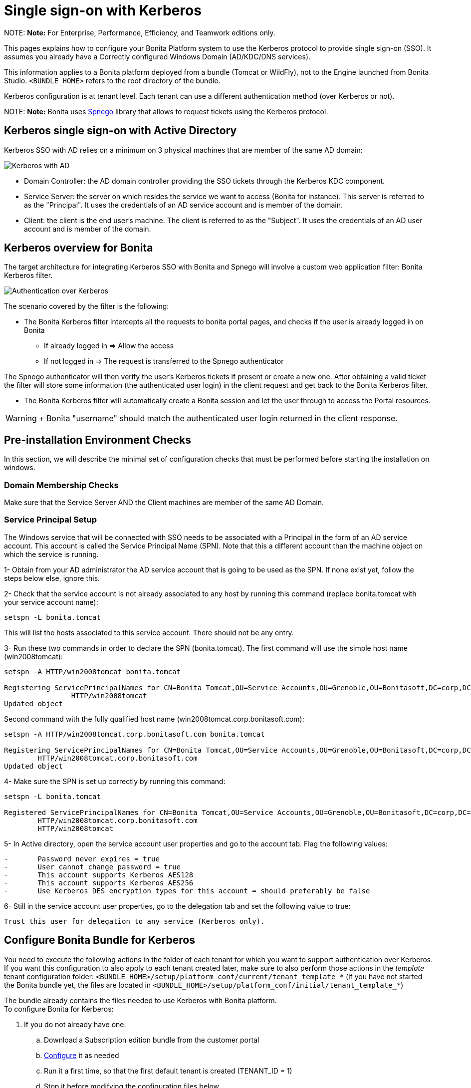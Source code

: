 = Single sign-on with Kerberos

NOTE:
*Note:* For Enterprise, Performance, Efficiency, and Teamwork editions only.


This pages explains how to configure your Bonita Platform system to use the Kerberos protocol to provide single sign-on (SSO). It assumes you already have a Correctly configured Windows Domain (AD/KDC/DNS services).

This information applies to a Bonita platform deployed from a bundle (Tomcat or WildFly), not to the Engine launched from Bonita Studio. `<BUNDLE_HOME>` refers to the root directory of the bundle.

Kerberos configuration is at tenant level. Each tenant can use a different authentication method (over Kerberos or not).

NOTE:
*Note:* Bonita uses http://spnego.sourceforge.net/[Spnego] library that allows to request tickets using the Kerberos protocol.


== Kerberos single sign-on with Active Directory

Kerberos SSO with AD relies on a minimum on 3 physical machines that are member of the same AD domain:

image:images/kerberos-ad.png[Kerberos with AD]
// {.img-responsive}

* Domain Controller: the AD domain controller providing the SSO tickets through the Kerberos KDC component.
* Service Server: the server on which resides the service we want to access (Bonita for instance). This server is referred to as the "Principal". It uses the credentials of an AD service account and is member of the domain.
* Client: the client is the end user's machine. The client is referred to as the "Subject". It uses the credentials of an AD user account and is member of the domain.

== Kerberos overview for Bonita

The target architecture for integrating Kerberos SSO with Bonita and Spnego will involve a custom web application filter: Bonita Kerberos filter.

image:images/kerberos-overview.png[Authentication over Kerberos]
// {.img-responsive}

The scenario covered by the filter is the following:

* The Bonita Kerberos filter intercepts all the requests to bonita portal pages, and checks if the user is already logged in on Bonita
 ** If already logged in \=> Allow the access
 ** If not logged in \=> The request is transferred to the Spnego authenticator

The Spnego authenticator will then verify the user's Kerberos tickets if present or create a new one. After obtaining a valid ticket the filter will store some information (the authenticated user login) in the client request and get back to the Bonita Kerberos filter.

* The Bonita Kerberos filter will automatically create a Bonita session and let the user through to access the Portal resources.

WARNING: +
 Bonita "username" should match the authenticated user login returned in the client response.


== Pre-installation Environment Checks

In this section, we will describe the minimal set of configuration checks that must be performed before starting the installation on windows.

=== Domain Membership Checks

Make sure that the Service Server AND the Client machines are member of the same AD Domain.

=== Service Principal Setup

The Windows service that will be connected with SSO needs to be associated with a Principal in the form of an AD service account. This account is called the Service Principal Name (SPN).
Note that this a different account than the machine object on which the service is running.

1- Obtain from your AD administrator the AD service account that is going to be used as the SPN. If none exist yet, follow the steps below else, ignore this.

2- Check that the service account is not already associated to any host by running this command (replace bonita.tomcat with your service account name):

----
setspn -L bonita.tomcat
----

This will list the hosts associated to this service account. There should not be any entry.

3- Run these two commands in order to declare the SPN (bonita.tomcat). The first command will use the simple host name (win2008tomcat):

----
setspn -A HTTP/win2008tomcat bonita.tomcat

Registering ServicePrincipalNames for CN=Bonita Tomcat,OU=Service Accounts,OU=Grenoble,OU=Bonitasoft,DC=corp,DC=bonitasoft,DC=com
		HTTP/win2008tomcat
Updated object
----

Second command with the fully qualified host name (win2008tomcat.corp.bonitasoft.com):

----
setspn -A HTTP/win2008tomcat.corp.bonitasoft.com bonita.tomcat

Registering ServicePrincipalNames for CN=Bonita Tomcat,OU=Service Accounts,OU=Grenoble,OU=Bonitasoft,DC=corp,DC=bonitasoft,DC=com
        HTTP/win2008tomcat.corp.bonitasoft.com
Updated object
----

4- Make sure the SPN is set up correctly by running this command:

----
setspn -L bonita.tomcat

Registered ServicePrincipalNames for CN=Bonita Tomcat,OU=Service Accounts,OU=Grenoble,OU=Bonitasoft,DC=corp,DC=bonitasoft,DC=com:
        HTTP/win2008tomcat.corp.bonitasoft.com
        HTTP/win2008tomcat
----

5- In Active directory, open the service account user properties and go to the account tab. Flag the following values:

....
-	Password never expires = true
-	User cannot change password = true
-	This account supports Kerberos AES128
-	This account supports Kerberos AES256
-	Use Kerberos DES encryption types for this account = should preferably be false
....

6- Still in the service account user properties, go to the delegation tab and set the following value to true:

 Trust this user for delegation to any service (Kerberos only).

== Configure Bonita Bundle for Kerberos

You need to execute the following actions in the folder of each tenant for which you want to support authentication over Kerberos.
If you want this configuration to also apply to each tenant created later, make sure to also perform those actions in the _template_ tenant configuration folder:
`<BUNDLE_HOME>/setup/platform_conf/current/tenant_template_*` (if you have not started the Bonita bundle yet, the files are located in `<BUNDLE_HOME>/setup/platform_conf/initial/tenant_template_*`)

The bundle already contains the files needed to use Kerberos with Bonita platform. +
To configure Bonita for Kerberos:

. If you do not already have one:
 .. Download a Subscription edition bundle from the customer portal
 .. link:_basic-bonita-platform-installation[Configure] it as needed
 .. Run it a first time, so that the first default tenant is created (TENANT_ID = 1)
 .. Stop it before modifying the configuration files below
. You will need to edit the Kerberos configuration file in order to select the desired encryption types used to secure the communication. In the following folder `<BUNDLE_HOME>/server/conf` (Tomcat) or `<BUNDLE_HOME>/server/bin` (Wildfly),
 edit the krb5.conf file as follows:

----
		[libdefaults]
	-->		default_realm = BONITA.LOCAL
			default_tkt_enctypes = aes256-cts-hmac-sha1-96 aes128-cts rc4-hmac des3-cbc-sha1 des-cbc-md5 des-cbc-crc
			default_tgs_enctypes = aes256-cts-hmac-sha1-96 aes128-cts rc4-hmac des3-cbc-sha1 des-cbc-md5 des-cbc-crc
			permitted_enctypes   = aes256-cts-hmac-sha1-96 aes128-cts rc4-hmac des3-cbc-sha1 des-cbc-md5 des-cbc-crc

		[realms]
	-->		BONITA.LOCAL  = {
	-->			kdc = DC.bonita.local
	-->			default_domain = BONITA.LOCAL
			}

		[domain_realm]
	-->		.BONITA.LOCAL = BONITA.LOCAL
----

if you want to use the AES256-CTS encryption type, you need to update the Java security libraries (Java Cryptography Extension (JCE) Unlimited Strength) to those for Strong Encryption. Depending on your java version, you might have to download some extra files or not.

....
* For Java updates > Java 8 u162 and java 9, the unlimited policy is enabled by default. You no longer need to install the policy file in the JRE or set the security property crypto.policy
* For Java updates < Java 8 u162, you have to download the security libraries [Here](http://www.oracle.com/technetwork/java/javase/downloads/jce8-download-2133166.html)
	These libraries need to be put in jre/lib/security and jdk/jre/lib/security.
....

. (Tomcat) In the following folder `<BUNDLE_HOME>/server/conf`,
 edit the login.conf file as follows:

----
	spnego-client {
		com.sun.security.auth.module.Krb5LoginModule required;
	};

	spnego-server {
		com.sun.security.auth.module.Krb5LoginModule required
		storeKey=true
		isInitiator=false;
	};
----

In addition, the system property `java.security.auth.login.config` should not already be set or, if it is, it should target the file `conf/login.conf`. In order to do that, you can edit the file `<BUNDLE_HOME>/server/bin/setenv.sh (.bat)` and set the SECURITY_OPT variable as follows: +
`+SECURITY_OPTS="-Djava.security.auth.login.config=${CATALINA_HOME}/conf/login.conf"+`

. (Wildfly) In the following folder `<BUNDLE_HOME>/setup/wildfly-templates`,
 edit the standalone.xml file as follows:

In:

----
<subsystem xmlns="urn:jboss:domain:security:1.2">
            <security-domains>
----

Make sure the following security domains are present:

----
		<security-domain name="spnego-server">
			<authentication>
			  <login-module code="com.sun.security.auth.module.Krb5LoginModule" flag="required">
				<module-option name="storeKey" value="true"/>
				<module-option name="isInitiator" value="false"/>
			  </login-module>
			</authentication>
		</security-domain>
		<security-domain name="spnego-client">
			<authentication>
			  <login-module code="com.sun.security.auth.module.Krb5LoginModule" flag="required"/>
			</authentication>
		</security-domain>
----

. In the tenant_portal folder of each existing tenant: `<BUNDLE_HOME>/setup/platform_conf/current/tenants/<TENANT_ID>/tenant_portal`,
edit the authenticationManager-config.properties as follows:

----
		# saml.logout.global = false
		# auth.tenant.admin.username = install
		# auth.passphrase = BonitaBPM

	-->	auth.AuthenticationManager = org.bonitasoft.console.common.server.auth.impl.kerberos.RemoteAuthenticationManagerImpl
	-->	kerberos.filter.active = true
	-->	kerberos.auth.standard.allowed = false
	-->	auth.tenant.admin.username = install
	-->	auth.tenant.standard.whitelist = william.jobs
	-->	auth.passphrase = Bonita

		# auth.AuthenticationManager = org.bonitasoft.console.common.server.auth.impl.oauth.OAuthAuthenticationManagerImpl
		# OAuth.serviceProvider = LinkedIn
		# OAuth.consumerKey = ove2vcdjptar
   -->  logout.link.hidden=true
----

Make sure to link:multi-tenancy-and-tenant-configuration#toc2[set the right tenant admin username].
It is recommended to also replace the value of the passphrase (property auth.passphrase) which is used by the engine to verify the authentication request.
The value must be the same as in the file *bonita-tenant-sp-custom.properties*. +
If the users need to bypass kerberos authentication method, you can authorize it by setting the property `kerberos.auth.standard.allowed` to true. Users will then be able to log in using the portal login page (/login.jsp) provided they have a bonita account and their password is different from their username. +
If only a limited group of users need to bypass kerberos authentication method you can restrain it by setting the property `kerberos.auth.standard.allowed` to false and setting the property `auth.tenant.standard.whitelist` with the list of authorized usernames (coma separated).

. In the tenant_portal folder of each existing tenant: `<BUNDLE_HOME>/setup/platform_conf/current/tenants/<TENANT_ID>/tenant_portal`,
edit the spnego-config.properties file as follows:
+
----
 -->      spnego.allow.basic          = true
 -->	 spnego.allow.localhost      = true
 -->	 spnego.allow.unsecure.basic = true
 -->	 spnego.login.client.module  = spnego-client
 -->	 spnego.krb5.conf            = conf/krb5.conf
 -->	 spnego.login.conf           = conf/login.conf
 -->	 spnego.login.server.module  = spnego-server
 -->	 spnego.prompt.ntlm          = true
 -->	 spnego.logger.level         = 1
 -->	 spnego.preauth.username     = <username>
 -->	 spnego.preauth.password     = <password>
----+++<username>+++and +++<password>+++shoud be replaced with the domain account and password to use to pre-authenticate to on the Domain controller acting as Kerberos Key Distribution Center. `spnego.login.client.module` and `spnego.login.server.module` property values should match the login contexts set in `login.conf` for Tomcat or the security domain names set in `standalone.xml` for Wildfly (spnego-client and spnego-server by default). Note that for Wildfly, the properties `spnego.krb5.conf` and `spnego.login.conf` are not used as already set in the file satndalone.xml Make sure to set your principal user name and password. 6. In the tenant_engine folder of each existing tenant: `+++<BUNDLE_HOME>+++/setup/platform_conf/current/tenants/+++<TENANT_ID>+++/tenant_engine/`, edit the file **bonita-tenant-sp-custom.xml** to uncomment the bean passphraseOrPasswordAuthenticationService: ``` +++<bean id="passphraseOrPasswordAuthenticationService" class="com.bonitasoft.engine.authentication.impl.PassphraseOrPasswordAuthenticationService" lazy-init="true">++++++<constructor-arg name="logger" ref="tenantTechnicalLoggerService">++++++</constructor-arg>+++ +++<constructor-arg name="identityService" ref="identityService">++++++</constructor-arg>+++ +++<constructor-arg name="configuredPassphrase" value="${authentication.service.ref.passphrase}">++++++</constructor-arg>++++++</bean>+++ ``` 7. In the tenant_engine folder of each existing tenant: `+++<BUNDLE_HOME>+++/setup/platform_conf/current/tenants/+++<TENANT_ID>+++/tenant_engine/` edit the file bonita-tenant-sp-custom.properties as follows: ``` # Authentication service to use. Some are natively provided: # authenticationService # * binded to bonita authentication mode # * impl: org.bonitasoft.engine.authentication.impl.AuthenticationServiceImpl # jaasAuthenticationService # * to use JAAS # * impl: com.bonitasoft.engine.authentication.impl.JAASGenericAuthenticationServiceImpl # * this is the one to configure SSO over CAS (CAS properties to be defined hereafter # noAuthenticationService # * does no authentication on the engine side # * impl: com.bonitasoft.engine.authentication.impl.NoAuthenticationServiceImpl # passphraseOrPasswordAuthenticationService # * Used by SAML2 and Kerberos implementations, login only if a passphrase is valid, or if a username/password is valid. # * Requires PassphraseOrPasswordAuthenticationService bean to be uncommented in bonita-tenant-sp-custom.xml # * impl: com.bonitasoft.engine.authentication.impl.PassphraseOrPasswordAuthenticationService # you can provide your own implementation in bonita-tenant-sp-custom.xml and refer to the bean name of your choice -\-> authentication.service.ref.name=passphraseOrPasswordAuthenticationService # If authentication.service.ref.name equals "PassphraseOrPasswordAuthenticationService", # you need to configure the following passphrase -\-> authentication.service.ref.passphrase=BonitaBPM # CAS authentication delegate : enables the user, providing login/password, # to be logged in automatically against CAS web application # To be used in conjunction with the generic authentication service configured with CAS (jaasAuthenticationService) #authenticator.delegate=casAuthenticatorDelegate #authentication.delegate.cas.server.url.prefix=http://ip_address:port #authentication.delegate.cas.service.url=http://ip_address:port/bonita/loginservice ``` It is recommended to also replace the value of the passphrase (property auth.passphrase). The value must be the same as in the file **authenticationManager-config.properties** updated previously. 8. If your Domain Controller is correctly configured, you are done. Then you can start the bundle and try to access a portal page, an app page or a form URL (or just `http://+++<host>+++:+++<port>+++/bonita[?tenant=+++<tenantId>+++]`) and make sure that you are automatically logged in. Note that if you try to access `http://+++<bundle host="">+++:+++<port>+++/bonita/login.jsp`, then you won't be redirected as this page still needs to be accessible in order for the tenant administrator (or another user if you set the property `kerberos.auth.standard.allowed` to true or define a whitelist with the property `auth.tenant.standard.whitelist`) to be able to log in without an account on AD. ## Logout behavior The most commonly used solution is to hide the logout button from the portal. Users are logged in as long as they don't close their web browser (unless their session times out). To do this, set the `logout.link.hidden` option to `true` in `authenticationManager-config.properties` located in `+++<BUNDLE_HOME>+++/setup/platform_conf/initial/tenant_template_portal` for not initialized platform or `+++<BUNDLE_HOME>+++/setup/platform_conf/current/tenant_template_portal` and `+++<BUNDLE_HOME>+++/setup/platform_conf/current/tenants/[TENANT_ID]/tenant_portal/`. ## Troubleshoot To troubleshoot Kerberos SSO login issues, you need to add a logging handler for the package `net.sourceforge.spnego` and increase the [log level](logging.md) to `ALL` for the packages `org.bonitasoft`, `com.bonitasoft`, and `net.sourceforge.spnego` in order for errors to be displayed in the log files bonita-*.log (by default, they are not). In order to do that in a Tomcat bundle, you need to edit the file `+++<BUNDLE_HOME>+++/server/conf/logging.properties. * Add the lines: ``` net.sourceforge.spnego.handlers = 5bonita.org.apache.juli.AsyncFileHandler net.sourceforge.spnego.level = ALL ``` * Update the existing lines (to set the level to `ALL`): ``` org.bonitasoft.console.common.server.auth.level = ALL org.bonitasoft.engine.authentication.level = ALL com.bonitasoft.engine.authentication.level = ALL ``` In a WildFly bundle, you need to edit the file `+++<BUNDLE_HOME>+++/setup/wildfly-templates/standalone.xml` in the domain `urn:jboss:domain:logging:3.0` of the *subsystem* tag. Edit the *logger* tags which *category* matches `org.bonitasoft.console.common.server.auth`, `org.bonitasoft.engine.authentication` and `com.bonitasoft.engine.authentication` packages: change the *level* *name* attribute of each *logger* to `ALL` and add a new logger with the *category* `net.sourceforge.spnego` (also with a *level* *name* set to `ALL`). NOTE: **Common issues :** In the logs, you may get a IllegalArgumentException in the class `net.sourceforge.spnego.SpnegoFilterConfig`. The most probable cause for that is that the login contexts (set in `login.conf`) for Tomcat or the security domain names (set in `standalone.xml`) for Wildfly (spnego-client and spnego-server by default) do not match the values of the properties `spnego.login.client.module` and `spnego.login.server.module` set in the file `spnego-config.properties`. You may also see a NullPointerException in the class `net.sourceforge.spnego.SpnegoFilterConfig` In that case, for Tomcat, you should make sure the properties `spnego.krb5.conf` and `spnego.login.conf` of `spnego-config.properties` target the right files (the path is relative to `+++<BUNDLE_HOME>+++/server`) and the system property `java.security.auth.login.config` should not be set or, if it is, it should target the file `conf/login.conf`.  ## Manage passwords When your Bonita platform is configured to manage authentication over Kerberos, the users passwords are managed in your AD. However, when you create a user in Bonita Portal, specifying a password is mandatory. This password is ignored when logging in with Kerberos. ## LDAP synchronizer and Kerberos If you are using an LDAP (or AD) service and the [LDAP synchronizer](ldap-synchronizer.md) to manage your user data, you can continue to do this and manage authentication over Kerberos. The LDAP synchronizer user must be registered in Bonita (no need for an LDAP/AD account). It is recommended though to use the tenant admin account. We recommend that you use LDAP or AD as your master source for information, synchronizing the relevant information with your Bonita platform. NOTE: **Note :** By default the [LDAP synchronizer](ldap-synchronizer.md) sets the password of the accounts created with the same value as the username. So, even if you allow standard authentication (by setting the property `kerberos.auth.standard.allowed` in **authenticationManager-config.properties**), users won't be able to log in with the portal login page directly without going through the Domain Controller.  ## Single sign-on with Kerberos using the REST API Only resources that require a direct access from a web browser are handled by the Kerberos filter. Access to other resources won't trigger a Kerberos authentication process. Here is the subset of resources filtered by the Kerberos filter by default: * /portal/homepage * /portal/resource/* * /portal/form/* * /mobile/* * /apps/* REST API are not part of them by default, but if an http session already exists thanks to cookies, REST API can be used. The recommended way to authenticate to Bonita Portal to use the REST API is to use the [login service](rest-api-overview.md#bonita-authentication). If you need the SSO to work with the APIs you can update the web.xml of bonita.war to add the following resources to the URL Mappings of AuthenticationFilter and KerberosFilter: +++<url-pattern>+++/API/*+++</url-pattern>++++++</BUNDLE_HOME>++++++</BUNDLE_HOME>++++++</BUNDLE_HOME>++++++</BUNDLE_HOME>++++++</BUNDLE_HOME>++++++</BUNDLE_HOME>++++++</port>++++++</bundle>++++++</tenantId>++++++</port>++++++</host>++++++</TENANT_ID>++++++</BUNDLE_HOME>++++++</TENANT_ID>++++++</BUNDLE_HOME>++++++</password>++++++</username>+++
